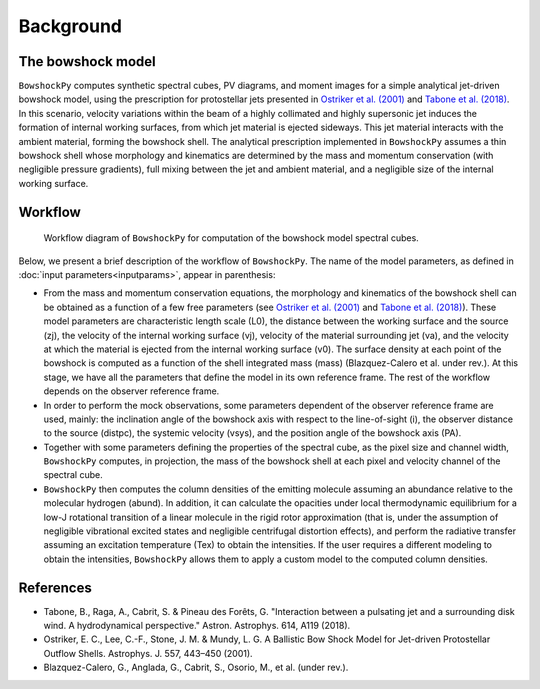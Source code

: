 Background
====================

The bowshock model
------------------

``BowshockPy`` computes synthetic spectral cubes, PV diagrams, and moment images for a simple analytical jet-driven bowshock model, using the prescription for protostellar jets presented in `Ostriker et al. (2001) <https://ui.adsabs.harvard.edu/abs/2001ApJ...557..443O/abstract>`_ and `Tabone et al. (2018) <https://ui.adsabs.harvard.edu/abs/2018A%26A...614A.119T/abstract>`_. In this scenario, velocity variations within the beam of a highly collimated and highly supersonic jet induces the formation of internal working surfaces, from which jet material is ejected sideways. This jet material interacts with the ambient material, forming the bowshock shell. The analytical prescription implemented in ``BowshockPy`` assumes a thin bowshock shell whose morphology and kinematics are determined by the mass and momentum conservation (with negligible pressure gradients), full mixing between the jet and ambient material, and a negligible size of the internal working surface.

.. 
   Although the model was focused on bowshocks from protostellar jets, we note that it could also work for jets associated to proto-planetary nebulae.

Workflow
--------

.. figure:: images/scheme_bowshockpy_text.png


    Workflow diagram of ``BowshockPy`` for computation of the bowshock model spectral cubes.


Below, we present a brief description of the workflow of ``BowshockPy``. The name of the model parameters, as defined in :doc:`input parameters<inputparams>`, appear in parenthesis:

* From the mass and momentum conservation equations, the morphology and kinematics of the bowshock shell can be obtained as a function of a few free parameters (see `Ostriker et al. (2001) <https://ui.adsabs.harvard.edu/abs/2001ApJ...557..443O/abstract>`_ and  `Tabone et al. (2018) <https://ui.adsabs.harvard.edu/abs/2018A%26A...614A.119T/abstract>`_). These model parameters are characteristic length scale (L0), the distance between the working surface and the source (zj), the velocity of the internal working surface (vj), velocity of the material surrounding jet (va), and the velocity at which the material is ejected from the internal working surface (v0). The surface density at each point of the bowshock is computed as a function of the shell integrated mass (mass) (Blazquez-Calero et al. under rev.). At this stage, we have all the parameters that define the model in its own reference frame. The rest of the workflow depends on the observer reference frame.

* In order to perform the mock observations, some parameters dependent of the observer reference frame are used, mainly: the inclination angle of the bowshock axis with respect to the line-of-sight (i), the observer distance to the source (distpc), the systemic velocity (vsys), and the position angle of the bowshock axis (PA). 

* Together with some parameters defining the properties of the spectral cube, as the pixel size and channel width, ``BowshockPy`` computes, in projection, the mass of the bowshock shell at each pixel and velocity channel of the spectral cube. 

* ``BowshockPy`` then computes the column densities of the emitting molecule assuming an abundance relative to the molecular hydrogen (abund). In addition, it can calculate the opacities under local thermodynamic equilibrium for a low-J rotational transition of a linear molecule in the rigid rotor approximation (that is, under the assumption of negligible vibrational excited states and negligible centrifugal distortion effects), and perform the radiative transfer assuming an excitation temperature (Tex) to obtain the intensities. If the user requires a different modeling to obtain the intensities, ``BowshockPy`` allows them to apply a custom model to the computed column densities.

   
References
----------

- Tabone, B., Raga, A., Cabrit, S. & Pineau des Forêts, G. "Interaction between a pulsating jet and a surrounding disk wind. A hydrodynamical perspective." Astron. Astrophys. 614, A119 (2018).

- Ostriker, E. C., Lee, C.-F., Stone, J. M. & Mundy, L. G. A Ballistic Bow Shock Model for Jet-driven Protostellar Outflow Shells. Astrophys. J. 557, 443–450 (2001).

- Blazquez-Calero, G., Anglada, G., Cabrit, S., Osorio, M., et al. (under rev.).

.. _Tabone et al. (2018): https://ui.adsabs.harvard.edu/abs/2018A%26A...614A.119T/abstract
.. _Ostriker et al. (2001): https://ui.adsabs.harvard.edu/abs/2001ApJ...557..443O/abstract
 
